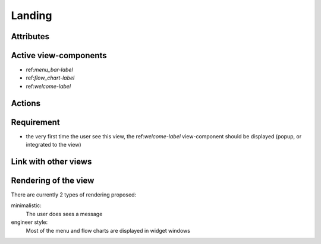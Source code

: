 .. reference for this view-component
.. you can refer to this component using :ref:`<component_name>-label`

.. _<view_name>-label:


Landing
-------

Attributes
^^^^^^^^^^

Active view-components
^^^^^^^^^^^^^^^^^^^^^^

- ref:`menu_bar-label`
- ref:`flow_chart-label`
- ref:`welcome-label`


Actions
^^^^^^^

Requirement
^^^^^^^^^^^

- the very first time the user see this view, the ref:`welcome-label` view-component should be displayed (popup, or integrated to the view)

Link with other views
^^^^^^^^^^^^^^^^^^^^^

Rendering of the view
^^^^^^^^^^^^^^^^^^^^^
There are currently 2 types of rendering proposed:

minimalistic:
    The user does sees a message

engineer style:
    Most of the menu and flow charts are displayed in widget windows